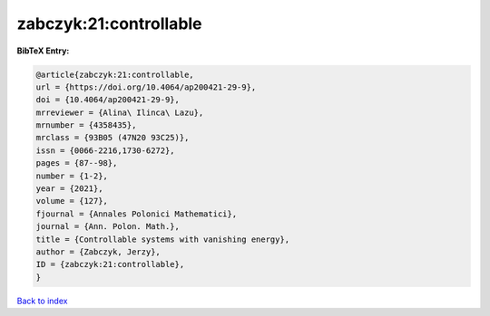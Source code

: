 zabczyk:21:controllable
=======================

.. :cite:t:`zabczyk:21:controllable`

.. bibliography:: ../../All.bib

**BibTeX Entry:**

.. code-block:: bibtex

   @article{zabczyk:21:controllable,
   url = {https://doi.org/10.4064/ap200421-29-9},
   doi = {10.4064/ap200421-29-9},
   mrreviewer = {Alina\ Ilinca\ Lazu},
   mrnumber = {4358435},
   mrclass = {93B05 (47N20 93C25)},
   issn = {0066-2216,1730-6272},
   pages = {87--98},
   number = {1-2},
   year = {2021},
   volume = {127},
   fjournal = {Annales Polonici Mathematici},
   journal = {Ann. Polon. Math.},
   title = {Controllable systems with vanishing energy},
   author = {Zabczyk, Jerzy},
   ID = {zabczyk:21:controllable},
   }

`Back to index <../index>`_
